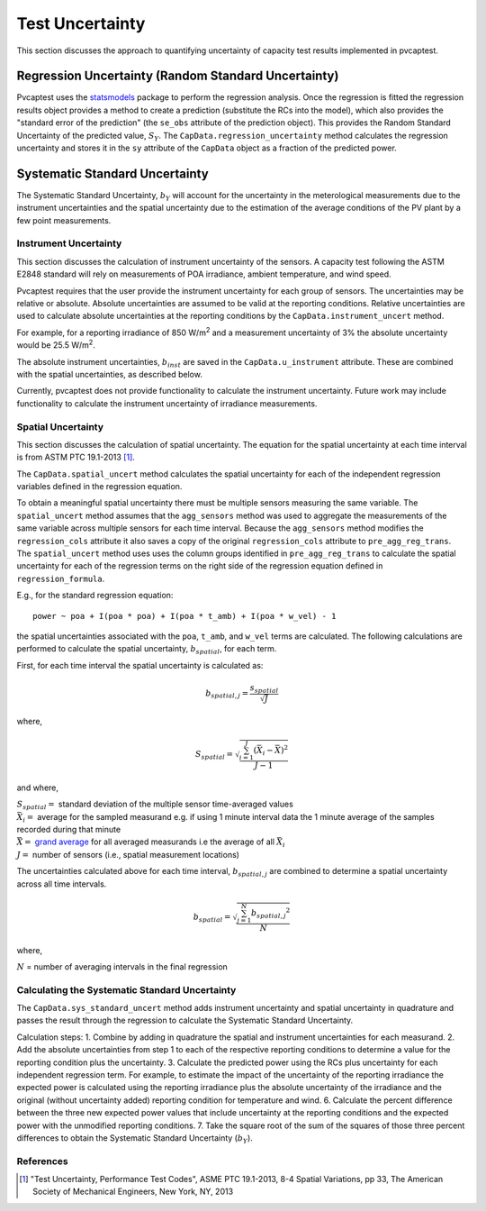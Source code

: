.. _uncert:

################
Test Uncertainty
################

This section discusses the approach to quantifying uncertainty of capacity test results 
implemented in pvcaptest.


Regression Uncertainty (Random Standard Uncertainty)
====================================================
Pvcaptest uses the `statsmodels <https://www.statsmodels.org/stable/index.html>`__ package
to perform the regression analysis. Once the regression is fitted the regression results
object provides a method to create a prediction (substitute the RCs into the model),
which also provides the "standard error of the prediction" (the ``se_obs`` attribute of 
the prediction object). This provides the Random Standard Uncertainty of the predicted 
value, :math:`S_{Y}`. The ``CapData.regression_uncertainty`` method calculates the 
regression uncertainty and stores it in the ``sy`` attribute of the ``CapData`` object
as a fraction of the predicted power.

Systematic Standard Uncertainty
===============================
The Systematic Standard Uncertainty, :math:`b_{Y}` will account for the uncertainty in 
the meterological measurements due to the instrument uncertainties and the spatial 
uncertainty due to the estimation of the average conditions of the PV plant by a few 
point measurements.

Instrument Uncertainty
----------------------
This section discusses the calculation of instrument uncertainty of the sensors. A capacity
test following the ASTM E2848 standard will rely on measurements of POA irradiance, ambient
temperature, and wind speed.

Pvcaptest requires that the user provide the instrument uncertainty for each group of 
sensors. The uncertainties may be relative or absolute. Absolute uncertainties are 
assumed to be valid at the reporting conditions. Relative uncertainties are used to 
calculate absolute uncertainties at the reporting conditions by the
``CapData.instrument_uncert`` method.

For example, for a reporting irradiance of 850 W/m\ :sup:`2` and a measurement uncertainty of 3%
the absolute uncertainty would be 25.5 W/m\ :sup:`2`.

The absolute instrument uncertainties, :math:`b_{inst}` are saved in the ``CapData.u_instrument``
attribute. These are combined with the spatial uncertainties, as described below.

Currently, pvcaptest does not provide functionality to calculate the instrument uncertainty.
Future work may include functionality to calculate the instrument uncertainty of irradiance
measurements.

Spatial Uncertainty
-------------------
This section discusses the calculation of spatial uncertainty. The equation for the
spatial uncertainty at each time interval is from ASTM PTC 19.1-2013 [1]_.

The ``CapData.spatial_uncert`` method calculates the spatial uncertainty for each of the 
independent regression variables defined in the regression equation. 

To obtain a meaningful spatial uncertainty there must be multiple sensors measuring the
same variable. The ``spatial_uncert`` method assumes that the ``agg_sensors`` method was
used to aggregate the measurements of the same variable across multiple sensors for
each time interval. Because the ``agg_sensors`` method modifies the ``regression_cols``
attribute it also saves a copy of the original ``regression_cols`` attribute to 
``pre_agg_reg_trans``. The ``spatial_uncert`` method uses uses the column groups
identified in ``pre_agg_reg_trans`` to calculate the spatial uncertainty for each of the
regression terms on the right side of the regression equation defined in
``regression_formula``.

E.g., for the standard regression equation:

::

    power ~ poa + I(poa * poa) + I(poa * t_amb) + I(poa * w_vel) - 1

the spatial uncertainties associated with the ``poa``, ``t_amb``, and ``w_vel`` terms
are calculated. The following calculations are performed to calculate the spatial
uncertainty, :math:`b_{spatial}`, for each term.

First, for each time interval the spatial uncertainty is calculated as:

.. math::

   b_{spatial,j} = \frac{s_{spatial}}{\sqrt{J}}

where,

.. math::

   S_{spatial} = \sqrt{\frac{\sum_{i=1}^{J}{(\bar{X_{i}} - \bar{\bar{X}})}^{2}}{J - 1}}

and where,

| :math:`S_{spatial} =` standard deviation of the multiple sensor time-averaged values
| :math:`\bar{X_{i}} =` average for the sampled measurand e.g. if using 1 minute
   interval data the 1 minute average of the samples recorded during that minute
| :math:`\bar{\bar{X}} =` `grand average <https://en.wikipedia.org/wiki/Grand_mean>`__
   for all averaged measurands i.e the average of all :math:`\bar{X_{i}}`
| :math:`J =` number of sensors (i.e., spatial measurement locations)

The uncertainties calculated above for each time interval, :math:`b_{spatial,j}` are
combined to determine a spatial uncertainty across all time intervals.

.. math::

   b_{spatial} = \sqrt{\frac{\sum_{j=1}^{N}{b_{spatial, j}}^{2}}{N}}

where,

:math:`N` = number of averaging intervals in the final regression

Calculating the Systematic Standard Uncertainty
-----------------------------------------------

The ``CapData.sys_standard_uncert`` method adds instrument uncertainty and spatial
uncertainty in quadrature and passes the result through the regression to calculate the
Systematic Standard Uncertainty.

Calculation steps:
1. Combine by adding in quadrature the spatial and instrument uncertainties
for each measurand.
2. Add the absolute uncertainties from step 1 to each of the respective
reporting conditions to determine a value for the reporting condition
plus the uncertainty.
3. Calculate the predicted power using the RCs plus uncertainty for each
independent regression term. For example, to estimate the impact of the
uncertainty of the reporting irradiance the expected power is calculated using
the reporting irradiance plus the absolute uncertainty of the irradiance and
the original (without uncertainty added) reporting condition for temperature
and wind.
6. Calculate the percent difference between the three new expected power
values that include uncertainty at the reporting conditions and the expected
power with the unmodified reporting conditions.
7. Take the square root of the sum of the squares of those three percent
differences to obtain the Systematic Standard Uncertainty (:math:`b_{Y}`).


References
----------
.. [1] "Test Uncertainty, Performance Test Codes", ASME PTC 19.1-2013, 8-4 Spatial
   Variations, pp 33, The American Society of Mechanical Engineers, New York, NY, 2013